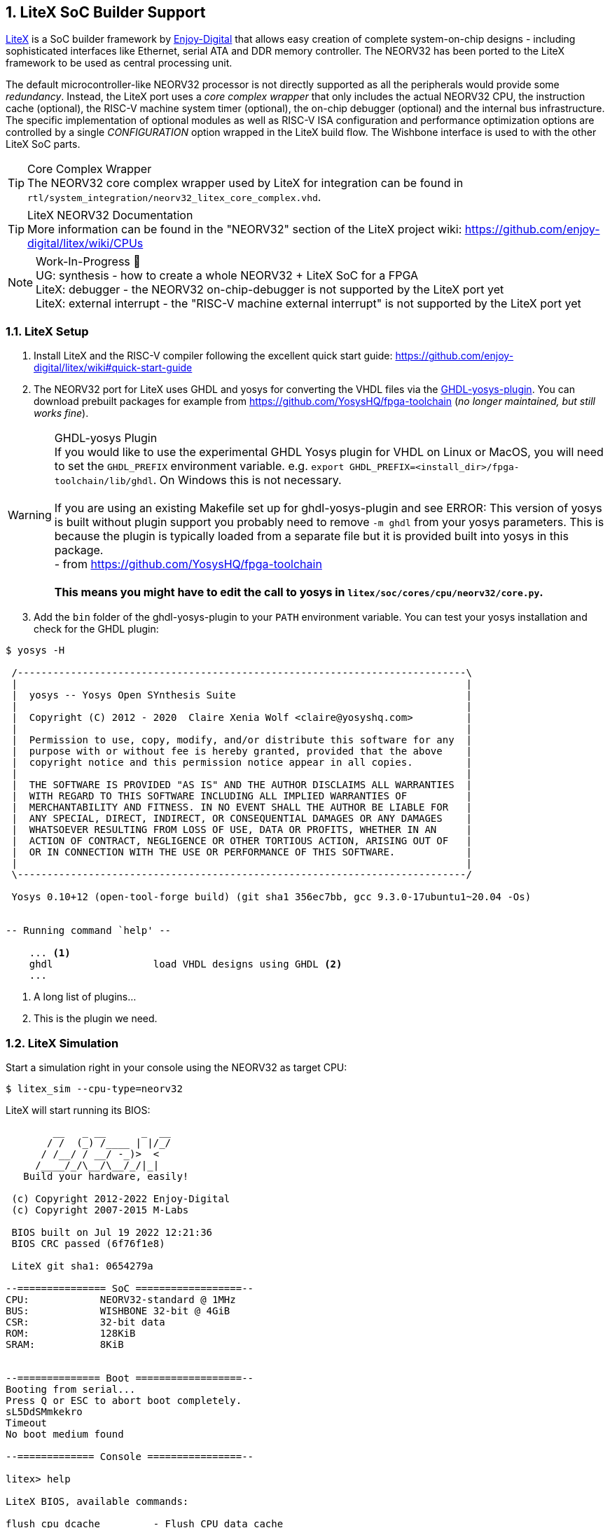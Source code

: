 <<<
:sectnums:
== LiteX SoC Builder Support

https://github.com/enjoy-digital/litex[LiteX] is a SoC builder framework by https://github.com/enjoy-digital[Enjoy-Digital]
that allows easy creation of complete system-on-chip designs - including sophisticated interfaces like Ethernet, serial ATA
and DDR memory controller. The NEORV32 has been ported to the LiteX framework to be used as central processing unit.

The default microcontroller-like NEORV32 processor is not directly supported as all the peripherals would provide some _redundancy_.
Instead, the LiteX port uses a _core complex wrapper_ that only includes the actual NEORV32 CPU, the instruction cache (optional),
the RISC-V machine system timer (optional), the on-chip debugger (optional) and the internal bus infrastructure.
The specific implementation of optional modules as well as RISC-V ISA configuration and performance optimization options are
controlled by a single _CONFIGURATION_ option wrapped in the LiteX build flow. The Wishbone interface is used to with the
other LiteX SoC parts.

.Core Complex Wrapper
[TIP]
The NEORV32 core complex wrapper used by LiteX for integration can be found in
`rtl/system_integration/neorv32_litex_core_complex.vhd`.

.LiteX NEORV32 Documentation
[TIP]
More information can be found in the "NEORV32" section of the LiteX project wiki: https://github.com/enjoy-digital/litex/wiki/CPUs

.Work-In-Progress 🚧
[NOTE]
UG: synthesis - how to create a whole NEORV32 + LiteX SoC for a FPGA +
LiteX: debugger - the NEORV32 on-chip-debugger is not supported by the LiteX port yet +
LiteX: external interrupt - the "RISC-V machine external interrupt" is not supported by the LiteX port yet


=== LiteX Setup

[start=1]
. Install LiteX and the RISC-V compiler following the excellent quick start guide: https://github.com/enjoy-digital/litex/wiki#quick-start-guide
. The NEORV32 port for LiteX uses GHDL and yosys for converting the VHDL files via the https://github.com/ghdl/ghdl-yosys-plugin[GHDL-yosys-plugin].
You can download prebuilt packages for example from https://github.com/YosysHQ/fpga-toolchain (_no longer maintained, but still works fine_).

.GHDL-yosys Plugin
[WARNING]
If you would like to use the experimental GHDL Yosys plugin for VHDL on Linux or MacOS, you will need to set
the `GHDL_PREFIX` environment variable. e.g. `export GHDL_PREFIX=<install_dir>/fpga-toolchain/lib/ghdl`.
On Windows this is not necessary. +
 +
If you are using an existing Makefile set up for ghdl-yosys-plugin and see ERROR: This version of yosys
is built without plugin support you probably need to remove `-m ghdl` from your yosys parameters. This is
because the plugin is typically loaded from a separate file but it is provided built into yosys in this
package. +
- from https://github.com/YosysHQ/fpga-toolchain +
 +
**This means you might have to edit the call to yosys in `litex/soc/cores/cpu/neorv32/core.py`.**

[start=3]
. Add the `bin` folder of the ghdl-yosys-plugin to your `PATH` environment variable. You can test your yosys installation
and check for the GHDL plugin:

[source, bash]
----
$ yosys -H

 /----------------------------------------------------------------------------\
 |                                                                            |
 |  yosys -- Yosys Open SYnthesis Suite                                       |
 |                                                                            |
 |  Copyright (C) 2012 - 2020  Claire Xenia Wolf <claire@yosyshq.com>         |
 |                                                                            |
 |  Permission to use, copy, modify, and/or distribute this software for any  |
 |  purpose with or without fee is hereby granted, provided that the above    |
 |  copyright notice and this permission notice appear in all copies.         |
 |                                                                            |
 |  THE SOFTWARE IS PROVIDED "AS IS" AND THE AUTHOR DISCLAIMS ALL WARRANTIES  |
 |  WITH REGARD TO THIS SOFTWARE INCLUDING ALL IMPLIED WARRANTIES OF          |
 |  MERCHANTABILITY AND FITNESS. IN NO EVENT SHALL THE AUTHOR BE LIABLE FOR   |
 |  ANY SPECIAL, DIRECT, INDIRECT, OR CONSEQUENTIAL DAMAGES OR ANY DAMAGES    |
 |  WHATSOEVER RESULTING FROM LOSS OF USE, DATA OR PROFITS, WHETHER IN AN     |
 |  ACTION OF CONTRACT, NEGLIGENCE OR OTHER TORTIOUS ACTION, ARISING OUT OF   |
 |  OR IN CONNECTION WITH THE USE OR PERFORMANCE OF THIS SOFTWARE.            |
 |                                                                            |
 \----------------------------------------------------------------------------/

 Yosys 0.10+12 (open-tool-forge build) (git sha1 356ec7bb, gcc 9.3.0-17ubuntu1~20.04 -Os)


-- Running command `help' --

    ... <1>
    ghdl                 load VHDL designs using GHDL <2>
    ...
----
<1> A long list of plugins...
<2> This is the plugin we need.


=== LiteX Simulation

Start a simulation right in your console using the NEORV32 as target CPU:

[source, bash]
----
$ litex_sim --cpu-type=neorv32
----

LiteX will start running its BIOS:

[source]
----
        __   _ __      _  __
       / /  (_) /____ | |/_/
      / /__/ / __/ -_)>  <
     /____/_/\__/\__/_/|_|
   Build your hardware, easily!

 (c) Copyright 2012-2022 Enjoy-Digital
 (c) Copyright 2007-2015 M-Labs

 BIOS built on Jul 19 2022 12:21:36
 BIOS CRC passed (6f76f1e8)

 LiteX git sha1: 0654279a

--=============== SoC ==================--
CPU:            NEORV32-standard @ 1MHz
BUS:            WISHBONE 32-bit @ 4GiB
CSR:            32-bit data
ROM:            128KiB
SRAM:           8KiB


--============== Boot ==================--
Booting from serial...
Press Q or ESC to abort boot completely.
sL5DdSMmkekro
Timeout
No boot medium found

--============= Console ================--

litex> help

LiteX BIOS, available commands:

flush_cpu_dcache         - Flush CPU data cache
crc                      - Compute CRC32 of a part of the address space
ident                    - Identifier of the system
help                     - Print this help

serialboot               - Boot from Serial (SFL)
reboot                   - Reboot
boot                     - Boot from Memory

mem_cmp                  - Compare memory content
mem_speed                - Test memory speed
mem_test                 - Test memory access
mem_copy                 - Copy address space
mem_write                - Write address space
mem_read                 - Read address space
mem_list                 - List available memory regions


litex> 
----

You can use the provided console to execute LiteX commands.
